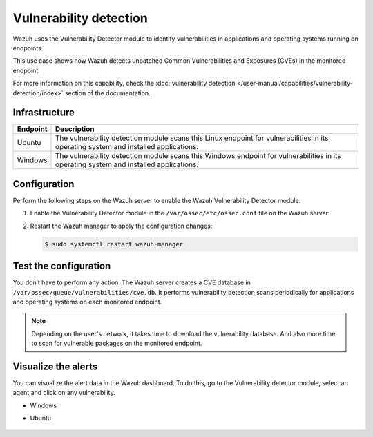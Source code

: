 .. Copyright (C) 2015, Wazuh, Inc.

.. meta::
   :description: Wazuh detects if installed applications have an unpatched CVE in the monitored system. Learn more about this in this PoC.

Vulnerability detection
=======================

Wazuh uses the Vulnerability Detector module to identify vulnerabilities in applications and operating systems running on endpoints.

This use case shows how Wazuh detects unpatched Common Vulnerabilities and Exposures (CVEs) in the monitored endpoint.

For more information on this capability, check the :doc:`vulnerability detection </user-manual/capabilities/vulnerability-detection/index>` section of the documentation.

Infrastructure
--------------

+------------+--------------------------------------------------------------------------------------------------------------------------------------------+
| Endpoint   | Description                                                                                                                                |
+============+============================================================================================================================================+
| Ubuntu     | The vulnerability detection module scans this Linux endpoint for vulnerabilities in its operating system and installed applications.       |
+------------+--------------------------------------------------------------------------------------------------------------------------------------------+
| Windows    | The vulnerability detection module scans this Windows endpoint for vulnerabilities in its operating system and installed applications.     |
+------------+--------------------------------------------------------------------------------------------------------------------------------------------+

Configuration
-------------

Perform the following steps on the Wazuh server to enable the Wazuh Vulnerability Detector module.

#. Enable the Vulnerability Detector module in the ``/var/ossec/etc/ossec.conf`` file on the Wazuh server:

   .. code-block:: xml
      :emphasize-lines: 3, 10, 42, 48

      <ossec_config>
        <vulnerability-detector>
          <enabled>yes</enabled>
          <interval>5m</interval>
          <min_full_scan_interval>6h</min_full_scan_interval>
          <run_on_start>yes</run_on_start>

          <!-- Ubuntu OS vulnerabilities -->
          <provider name="canonical">
          <enabled>yes</enabled>
          <os>trusty</os>
          <os>xenial</os>
          <os>bionic</os>
          <os>focal</os>
          <os>jammy</os>
          <update_interval>1h</update_interval>
          </provider>

          <!-- Debian OS vulnerabilities -->
          <provider name="debian">
          <enabled>yes</enabled>
          <os>buster</os>
          <os>bullseye</os>
          <update_interval>1h</update_interval>
          </provider>

          <!-- RedHat OS vulnerabilities -->
          <provider name="redhat">
          <enabled>yes</enabled>
          <os>5</os>
          <os>6</os>
          <os>7</os>
          <os>8</os>
          <os allow="CentOS Linux-8">8</os>
          <os>9</os>
          <update_interval>1h</update_interval>
          </provider>

          <!-- Windows OS vulnerabilities -->
          <provider name="msu">
          <enabled>yes</enabled>
          <update_interval>1h</update_interval>
          </provider>

          <!-- Aggregate vulnerabilities -->
          <provider name="nvd">
          <enabled>yes</enabled>
          <update_from_year>2019</update_from_year>
          <update_interval>1h</update_interval>
          </provider>
        </vulnerability-detector>
      </ossec_config>

#. Restart the Wazuh manager to apply the configuration changes:

   .. code-block:: console

      $ sudo systemctl restart wazuh-manager

Test the configuration
----------------------

You don’t have to perform any action. The Wazuh server creates a CVE database in ``/var/ossec/queue/vulnerabilities/cve.db``. It performs vulnerability detection scans periodically for applications and operating systems on each monitored endpoint.

.. note::

   Depending on the user's network, it takes time to download the vulnerability database. And also more time to scan for vulnerable packages on the monitored endpoint.

Visualize the alerts
--------------------

You can visualize the alert data in the Wazuh dashboard. To do this, go to the Vulnerability detector module, select an agent and click on any vulnerability.

-  Windows

   .. thumbnail:: /images/poc/vulnerabilities-windows-alerts.png
      :title: Detected vulnerabilities on Windows alerts
      :align: center
      :width: 80%

- Ubuntu

   .. thumbnail:: /images/poc/vulnerabilities-ubuntu-alerts.png
      :title: Detected vulnerabilities on Ubuntu alerts
      :align: center
      :width: 80%

